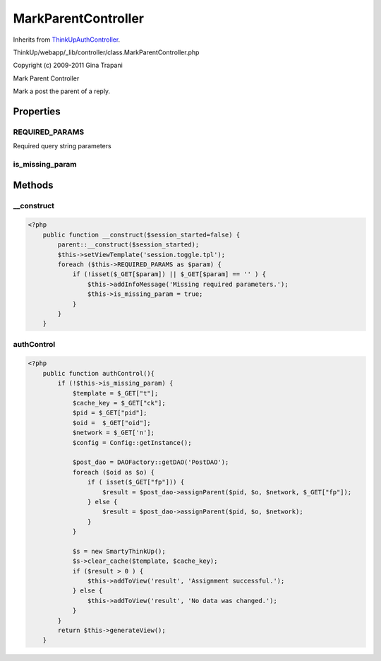 MarkParentController
====================
Inherits from `ThinkUpAuthController <./ThinkUpAuthController.html>`_.

ThinkUp/webapp/_lib/controller/class.MarkParentController.php

Copyright (c) 2009-2011 Gina Trapani

Mark Parent Controller

Mark a post the parent of a reply.


Properties
----------

REQUIRED_PARAMS
~~~~~~~~~~~~~~~

Required query string parameters

is_missing_param
~~~~~~~~~~~~~~~~





Methods
-------

__construct
~~~~~~~~~~~



.. code-block:: php5

    <?php
        public function __construct($session_started=false) {
            parent::__construct($session_started);
            $this->setViewTemplate('session.toggle.tpl');
            foreach ($this->REQUIRED_PARAMS as $param) {
                if (!isset($_GET[$param]) || $_GET[$param] == '' ) {
                    $this->addInfoMessage('Missing required parameters.');
                    $this->is_missing_param = true;
                }
            }
        }


authControl
~~~~~~~~~~~



.. code-block:: php5

    <?php
        public function authControl(){
            if (!$this->is_missing_param) {
                $template = $_GET["t"];
                $cache_key = $_GET["ck"];
                $pid = $_GET["pid"];
                $oid =  $_GET["oid"];
                $network = $_GET['n'];
                $config = Config::getInstance();
    
                $post_dao = DAOFactory::getDAO('PostDAO');
                foreach ($oid as $o) {
                    if ( isset($_GET["fp"])) {
                        $result = $post_dao->assignParent($pid, $o, $network, $_GET["fp"]);
                    } else {
                        $result = $post_dao->assignParent($pid, $o, $network);
                    }
                }
    
                $s = new SmartyThinkUp();
                $s->clear_cache($template, $cache_key);
                if ($result > 0 ) {
                    $this->addToView('result', 'Assignment successful.');
                } else {
                    $this->addToView('result', 'No data was changed.');
                }
            }
            return $this->generateView();
        }




